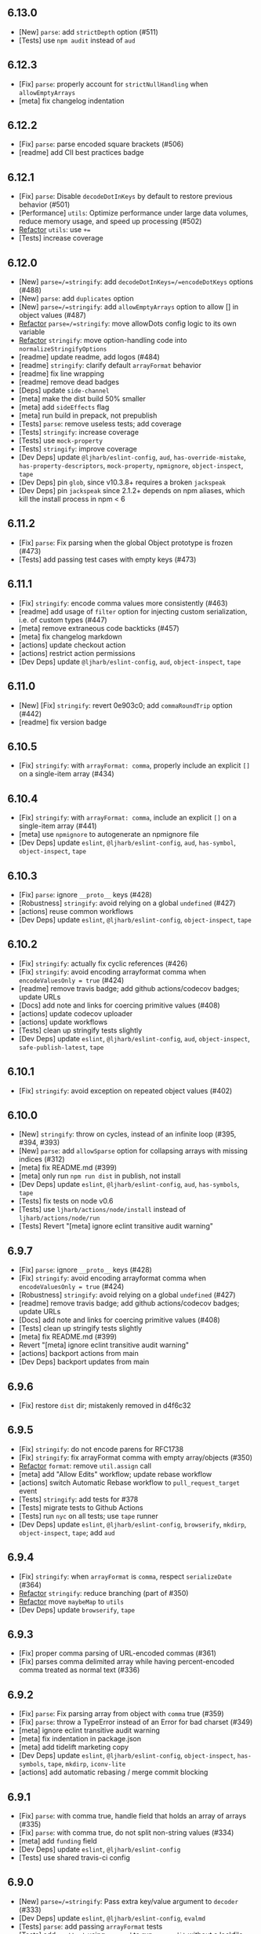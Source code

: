 ** *6.13.0*
:PROPERTIES:
:CUSTOM_ID: section
:END:
- [New] =parse=: add =strictDepth= option (#511)
- [Tests] use =npm audit= instead of =aud=

** *6.12.3*
:PROPERTIES:
:CUSTOM_ID: section-1
:END:
- [Fix] =parse=: properly account for =strictNullHandling= when
  =allowEmptyArrays=
- [meta] fix changelog indentation

** *6.12.2*
:PROPERTIES:
:CUSTOM_ID: section-2
:END:
- [Fix] =parse=: parse encoded square brackets (#506)
- [readme] add CII best practices badge

** *6.12.1*
:PROPERTIES:
:CUSTOM_ID: section-3
:END:
- [Fix] =parse=: Disable =decodeDotInKeys= by default to restore
  previous behavior (#501)
- [Performance] =utils=: Optimize performance under large data volumes,
  reduce memory usage, and speed up processing (#502)
- [[file:%60stringify%60/%60utils%60:%20cache%20%60Array.isArray%60][Refactor]]
  =utils=: use =+==
- [Tests] increase coverage

** *6.12.0*
:PROPERTIES:
:CUSTOM_ID: section-4
:END:
- [New] =parse=/=stringify=: add =decodeDotInKeys=/=encodeDotKeys=
  options (#488)
- [New] =parse=: add =duplicates= option
- [New] =parse=/=stringify=: add =allowEmptyArrays= option to allow []
  in object values (#487)
- [[file:%60stringify%60/%60utils%60:%20cache%20%60Array.isArray%60][Refactor]]
  =parse=/=stringify=: move allowDots config logic to its own variable
- [[file:%60stringify%60/%60utils%60:%20cache%20%60Array.isArray%60][Refactor]]
  =stringify=: move option-handling code into
  =normalizeStringifyOptions=
- [readme] update readme, add logos (#484)
- [readme] =stringify=: clarify default =arrayFormat= behavior
- [readme] fix line wrapping
- [readme] remove dead badges
- [Deps] update =side-channel=
- [meta] make the dist build 50% smaller
- [meta] add =sideEffects= flag
- [meta] run build in prepack, not prepublish
- [Tests] =parse=: remove useless tests; add coverage
- [Tests] =stringify=: increase coverage
- [Tests] use =mock-property=
- [Tests] =stringify=: improve coverage
- [Dev Deps] update =@ljharb/eslint-config=, =aud=,
  =has-override-mistake=, =has-property-descriptors=, =mock-property=,
  =npmignore=, =object-inspect=, =tape=
- [Dev Deps] pin =glob=, since v10.3.8+ requires a broken =jackspeak=
- [Dev Deps] pin =jackspeak= since 2.1.2+ depends on npm aliases, which
  kill the install process in npm < 6

** *6.11.2*
:PROPERTIES:
:CUSTOM_ID: section-5
:END:
- [Fix] =parse=: Fix parsing when the global Object prototype is frozen
  (#473)
- [Tests] add passing test cases with empty keys (#473)

** *6.11.1*
:PROPERTIES:
:CUSTOM_ID: section-6
:END:
- [Fix] =stringify=: encode comma values more consistently (#463)
- [readme] add usage of =filter= option for injecting custom
  serialization, i.e. of custom types (#447)
- [meta] remove extraneous code backticks (#457)
- [meta] fix changelog markdown
- [actions] update checkout action
- [actions] restrict action permissions
- [Dev Deps] update =@ljharb/eslint-config=, =aud=, =object-inspect=,
  =tape=

** *6.11.0*
:PROPERTIES:
:CUSTOM_ID: section-7
:END:
- [New] [Fix] =stringify=: revert 0e903c0; add =commaRoundTrip= option
  (#442)
- [readme] fix version badge

** *6.10.5*
:PROPERTIES:
:CUSTOM_ID: section-8
:END:
- [Fix] =stringify=: with =arrayFormat: comma=, properly include an
  explicit =[]= on a single-item array (#434)

** *6.10.4*
:PROPERTIES:
:CUSTOM_ID: section-9
:END:
- [Fix] =stringify=: with =arrayFormat: comma=, include an explicit =[]=
  on a single-item array (#441)
- [meta] use =npmignore= to autogenerate an npmignore file
- [Dev Deps] update =eslint=, =@ljharb/eslint-config=, =aud=,
  =has-symbol=, =object-inspect=, =tape=

** *6.10.3*
:PROPERTIES:
:CUSTOM_ID: section-10
:END:
- [Fix] =parse=: ignore =__proto__= keys (#428)
- [Robustness] =stringify=: avoid relying on a global =undefined= (#427)
- [actions] reuse common workflows
- [Dev Deps] update =eslint=, =@ljharb/eslint-config=, =object-inspect=,
  =tape=

** *6.10.2*
:PROPERTIES:
:CUSTOM_ID: section-11
:END:
- [Fix] =stringify=: actually fix cyclic references (#426)
- [Fix] =stringify=: avoid encoding arrayformat comma when
  =encodeValuesOnly = true= (#424)
- [readme] remove travis badge; add github actions/codecov badges;
  update URLs
- [Docs] add note and links for coercing primitive values (#408)
- [actions] update codecov uploader
- [actions] update workflows
- [Tests] clean up stringify tests slightly
- [Dev Deps] update =eslint=, =@ljharb/eslint-config=, =aud=,
  =object-inspect=, =safe-publish-latest=, =tape=

** *6.10.1*
:PROPERTIES:
:CUSTOM_ID: section-12
:END:
- [Fix] =stringify=: avoid exception on repeated object values (#402)

** *6.10.0*
:PROPERTIES:
:CUSTOM_ID: section-13
:END:
- [New] =stringify=: throw on cycles, instead of an infinite loop (#395,
  ​#394, #393)
- [New] =parse=: add =allowSparse= option for collapsing arrays with
  missing indices (#312)
- [meta] fix README.md (#399)
- [meta] only run =npm run dist= in publish, not install
- [Dev Deps] update =eslint=, =@ljharb/eslint-config=, =aud=,
  =has-symbols=, =tape=
- [Tests] fix tests on node v0.6
- [Tests] use =ljharb/actions/node/install= instead of
  =ljharb/actions/node/run=
- [Tests] Revert "[meta] ignore eclint transitive audit warning"

** *6.9.7*
:PROPERTIES:
:CUSTOM_ID: section-14
:END:
- [Fix] =parse=: ignore =__proto__= keys (#428)
- [Fix] =stringify=: avoid encoding arrayformat comma when
  =encodeValuesOnly = true= (#424)
- [Robustness] =stringify=: avoid relying on a global =undefined= (#427)
- [readme] remove travis badge; add github actions/codecov badges;
  update URLs
- [Docs] add note and links for coercing primitive values (#408)
- [Tests] clean up stringify tests slightly
- [meta] fix README.md (#399)
- Revert "[meta] ignore eclint transitive audit warning"
- [actions] backport actions from main
- [Dev Deps] backport updates from main

** *6.9.6*
:PROPERTIES:
:CUSTOM_ID: section-15
:END:
- [Fix] restore =dist= dir; mistakenly removed in d4f6c32

** *6.9.5*
:PROPERTIES:
:CUSTOM_ID: section-16
:END:
- [Fix] =stringify=: do not encode parens for RFC1738
- [Fix] =stringify=: fix arrayFormat comma with empty array/objects
  (#350)
- [[file:%60stringify%60/%60utils%60:%20cache%20%60Array.isArray%60][Refactor]]
  =format=: remove =util.assign= call
- [meta] add "Allow Edits" workflow; update rebase workflow
- [actions] switch Automatic Rebase workflow to =pull_request_target=
  event
- [Tests] =stringify=: add tests for #378
- [Tests] migrate tests to Github Actions
- [Tests] run =nyc= on all tests; use =tape= runner
- [Dev Deps] update =eslint=, =@ljharb/eslint-config=, =browserify=,
  =mkdirp=, =object-inspect=, =tape=; add =aud=

** *6.9.4*
:PROPERTIES:
:CUSTOM_ID: section-17
:END:
- [Fix] =stringify=: when =arrayFormat= is =comma=, respect
  =serializeDate= (#364)
- [[file:%60stringify%60/%60utils%60:%20cache%20%60Array.isArray%60][Refactor]]
  =stringify=: reduce branching (part of #350)
- [[file:%60stringify%60/%60utils%60:%20cache%20%60Array.isArray%60][Refactor]]
  move =maybeMap= to =utils=
- [Dev Deps] update =browserify=, =tape=

** *6.9.3*
:PROPERTIES:
:CUSTOM_ID: section-18
:END:
- [Fix] proper comma parsing of URL-encoded commas (#361)
- [Fix] parses comma delimited array while having percent-encoded comma
  treated as normal text (#336)

** *6.9.2*
:PROPERTIES:
:CUSTOM_ID: section-19
:END:
- [Fix] =parse=: Fix parsing array from object with =comma= true (#359)
- [Fix] =parse=: throw a TypeError instead of an Error for bad charset
  (#349)
- [meta] ignore eclint transitive audit warning
- [meta] fix indentation in package.json
- [meta] add tidelift marketing copy
- [Dev Deps] update =eslint=, =@ljharb/eslint-config=, =object-inspect=,
  =has-symbols=, =tape=, =mkdirp=, =iconv-lite=
- [actions] add automatic rebasing / merge commit blocking

** *6.9.1*
:PROPERTIES:
:CUSTOM_ID: section-20
:END:
- [Fix] =parse=: with comma true, handle field that holds an array of
  arrays (#335)
- [Fix] =parse=: with comma true, do not split non-string values (#334)
- [meta] add =funding= field
- [Dev Deps] update =eslint=, =@ljharb/eslint-config=
- [Tests] use shared travis-ci config

** *6.9.0*
:PROPERTIES:
:CUSTOM_ID: section-21
:END:
- [New] =parse=/=stringify=: Pass extra key/value argument to =decoder=
  (#333)
- [Dev Deps] update =eslint=, =@ljharb/eslint-config=, =evalmd=
- [Tests] =parse=: add passing =arrayFormat= tests
- [Tests] add =posttest= using =npx aud= to run =npm audit= without a
  lockfile
- [Tests] up to =node= =v12.10=, =v11.15=, =v10.16=, =v8.16=
- [Tests] =Buffer.from= in node v5.0-v5.9 and v4.0-v4.4 requires a
  TypedArray

** *6.8.3*
:PROPERTIES:
:CUSTOM_ID: section-22
:END:
- [Fix] =parse=: ignore =__proto__= keys (#428)
- [Robustness] =stringify=: avoid relying on a global =undefined= (#427)
- [Fix] =stringify=: avoid encoding arrayformat comma when
  =encodeValuesOnly = true= (#424)
- [readme] remove travis badge; add github actions/codecov badges;
  update URLs
- [Tests] clean up stringify tests slightly
- [Docs] add note and links for coercing primitive values (#408)
- [meta] fix README.md (#399)
- [actions] backport actions from main
- [Dev Deps] backport updates from main
- [[file:%60stringify%60/%60utils%60:%20cache%20%60Array.isArray%60][Refactor]]
  =stringify=: reduce branching
- [meta] do not publish workflow files

** *6.8.2*
:PROPERTIES:
:CUSTOM_ID: section-23
:END:
- [Fix] proper comma parsing of URL-encoded commas (#361)
- [Fix] parses comma delimited array while having percent-encoded comma
  treated as normal text (#336)

** *6.8.1*
:PROPERTIES:
:CUSTOM_ID: section-24
:END:
- [Fix] =parse=: Fix parsing array from object with =comma= true (#359)
- [Fix] =parse=: throw a TypeError instead of an Error for bad charset
  (#349)
- [Fix] =parse=: with comma true, handle field that holds an array of
  arrays (#335)
- [fix] =parse=: with comma true, do not split non-string values (#334)
- [meta] add tidelift marketing copy
- [meta] add =funding= field
- [Dev Deps] update =eslint=, =@ljharb/eslint-config=, =tape=,
  =safe-publish-latest=, =evalmd=, =has-symbols=, =iconv-lite=,
  =mkdirp=, =object-inspect=
- [Tests] =parse=: add passing =arrayFormat= tests
- [Tests] use shared travis-ci configs
- [Tests] =Buffer.from= in node v5.0-v5.9 and v4.0-v4.4 requires a
  TypedArray
- [actions] add automatic rebasing / merge commit blocking

** *6.8.0*
:PROPERTIES:
:CUSTOM_ID: section-25
:END:
- [New] add =depth=false= to preserve the original key; [Fix] =depth=0=
  should preserve the original key (#326)
- [New] [Fix] stringify symbols and bigints
- [Fix] ensure node 0.12 can stringify Symbols
- [Fix] fix for an impossible situation: when the formatter is called
  with a non-string value
- [[file:%60stringify%60/%60utils%60:%20cache%20%60Array.isArray%60][Refactor]]
  =formats=: tiny bit of cleanup.
- [Dev Deps] update =eslint=, =@ljharb/eslint-config=, =browserify=,
  =safe-publish-latest=, =iconv-lite=, =tape=
- [Tests] add tests for =depth=0= and =depth=false= behavior, both
  current and intuitive/intended (#326)
- [Tests] use =eclint= instead of =editorconfig-tools=
- [docs] readme: add security note
- [meta] add github sponsorship
- [meta] add FUNDING.yml
- [meta] Clean up license text so it's properly detected as BSD-3-Clause

** *6.7.3*
:PROPERTIES:
:CUSTOM_ID: section-26
:END:
- [Fix] =parse=: ignore =__proto__= keys (#428)
- [Fix] =stringify=: avoid encoding arrayformat comma when
  =encodeValuesOnly = true= (#424)
- [Robustness] =stringify=: avoid relying on a global =undefined= (#427)
- [readme] remove travis badge; add github actions/codecov badges;
  update URLs
- [Docs] add note and links for coercing primitive values (#408)
- [meta] fix README.md (#399)
- [meta] do not publish workflow files
- [actions] backport actions from main
- [Dev Deps] backport updates from main
- [Tests] use =nyc= for coverage
- [Tests] clean up stringify tests slightly

** *6.7.2*
:PROPERTIES:
:CUSTOM_ID: section-27
:END:
- [Fix] proper comma parsing of URL-encoded commas (#361)
- [Fix] parses comma delimited array while having percent-encoded comma
  treated as normal text (#336)

** *6.7.1*
:PROPERTIES:
:CUSTOM_ID: section-28
:END:
- [Fix] =parse=: Fix parsing array from object with =comma= true (#359)
- [Fix] =parse=: with comma true, handle field that holds an array of
  arrays (#335)
- [fix] =parse=: with comma true, do not split non-string values (#334)
- [Fix] =parse=: throw a TypeError instead of an Error for bad charset
  (#349)
- [Fix] fix for an impossible situation: when the formatter is called
  with a non-string value
- [[file:%60stringify%60/%60utils%60:%20cache%20%60Array.isArray%60][Refactor]]
  =formats=: tiny bit of cleanup.
- readme: add security note
- [meta] add tidelift marketing copy
- [meta] add =funding= field
- [meta] add FUNDING.yml
- [meta] Clean up license text so it's properly detected as BSD-3-Clause
- [Dev Deps] update =eslint=, =@ljharb/eslint-config=, =tape=,
  =safe-publish-latest=, =evalmd=, =iconv-lite=, =mkdirp=,
  =object-inspect=, =browserify=
- [Tests] =parse=: add passing =arrayFormat= tests
- [Tests] use shared travis-ci configs
- [Tests] =Buffer.from= in node v5.0-v5.9 and v4.0-v4.4 requires a
  TypedArray
- [Tests] add tests for =depth=0= and =depth=false= behavior, both
  current and intuitive/intended
- [Tests] use =eclint= instead of =editorconfig-tools=
- [actions] add automatic rebasing / merge commit blocking

** *6.7.0*
:PROPERTIES:
:CUSTOM_ID: section-29
:END:
- [New] =stringify=/=parse=: add =comma= as an =arrayFormat= option
  (#276, #219)
- [Fix] correctly parse nested arrays (#212)
- [Fix] =utils.merge=: avoid a crash with a null target and a truthy
  non-array source, also with an array source
- [Robustness] =stringify=: cache =Object.prototype.hasOwnProperty=
- [[file:%60stringify%60/%60utils%60:%20cache%20%60Array.isArray%60][Refactor]]
  =utils=: =isBuffer=: small tweak; add tests
- [[file:%60stringify%60/%60utils%60:%20cache%20%60Array.isArray%60][Refactor]]
  use cached =Array.isArray=
- [[file:%60stringify%60/%60utils%60:%20cache%20%60Array.isArray%60][Refactor]]
  =parse=/=stringify=: make a function to normalize the options
- [[file:%60stringify%60/%60utils%60:%20cache%20%60Array.isArray%60][Refactor]]
  =utils=: reduce observable [[Get]]s
- [[file:%60stringify%60/%60utils%60:%20cache%20%60Array.isArray%60][Refactor]]
  =stringify=/=utils=: cache =Array.isArray=
- [Tests] always use =String(x)= over =x.toString()=
- [Tests] fix Buffer tests to work in node < 4.5 and node < 5.10
- [Tests] temporarily allow coverage to fail

** *6.6.1*
:PROPERTIES:
:CUSTOM_ID: section-30
:END:
- [Fix] =parse=: ignore =__proto__= keys (#428)
- [Fix] fix for an impossible situation: when the formatter is called
  with a non-string value
- [Fix] =utils.merge=: avoid a crash with a null target and an array
  source
- [Fix] =utils.merge=: avoid a crash with a null target and a truthy
  non-array source
- [Fix] correctly parse nested arrays
- [Robustness] =stringify=: avoid relying on a global =undefined= (#427)
- [Robustness] =stringify=: cache =Object.prototype.hasOwnProperty=
- [[file:%60stringify%60/%60utils%60:%20cache%20%60Array.isArray%60][Refactor]]
  =formats=: tiny bit of cleanup.
- [[file:%60stringify%60/%60utils%60:%20cache%20%60Array.isArray%60][Refactor]]
  =utils=: =isBuffer=: small tweak; add tests
- 
- [[file:%60stringify%60/%60utils%60:%20cache%20%60Array.isArray%60][Refactor]]
  =utils=: reduce observable [[Get]]s
- [[file:%60stringify%60/%60utils%60:%20cache%20%60Array.isArray%60][Refactor]]
  use cached =Array.isArray=
- [[file:%60stringify%60/%60utils%60:%20cache%20%60Array.isArray%60][Refactor]]
  =parse=/=stringify=: make a function to normalize the options
- [readme] remove travis badge; add github actions/codecov badges;
  update URLs
- [Docs] Clarify the need for "arrayLimit" option
- [meta] fix README.md (#399)
- [meta] do not publish workflow files
- [meta] Clean up license text so it's properly detected as BSD-3-Clause
- [meta] add FUNDING.yml
- [meta] Fixes typo in CHANGELOG.md
- [actions] backport actions from main
- [Tests] fix Buffer tests to work in node < 4.5 and node < 5.10
- [Tests] always use =String(x)= over =x.toString()=
- [Dev Deps] backport from main

** *6.6.0*
:PROPERTIES:
:CUSTOM_ID: section-31
:END:
- [New] Add support for iso-8859-1, utf8 "sentinel" and numeric entities
  (#268)
- [New] move two-value combine to a =utils= function (#189)
- [Fix] =stringify=: fix a crash with =strictNullHandling= and a custom
  =filter=/=serializeDate= (#279)
- [Fix] when =parseArrays= is false, properly handle keys ending in =[]=
  (#260)
- [Fix] =stringify=: do not crash in an obscure combo of
  =interpretNumericEntities=, a bad custom =decoder=, & =iso-8859-1=
- [Fix] =utils=: =merge=: fix crash when =source= is a truthy primitive
  & no options are provided
- [[file:%60stringify%60/%60utils%60:%20cache%20%60Array.isArray%60][refactor]]
  =stringify=: Avoid arr = arr.concat(...), push to the existing
  instance (#269)
- [[file:%60stringify%60/%60utils%60:%20cache%20%60Array.isArray%60][Refactor]]
  =parse=: only need to reassign the var once
- [[file:%60stringify%60/%60utils%60:%20cache%20%60Array.isArray%60][Refactor]]
  =parse=/=stringify=: clean up =charset= options checking; fix defaults
- [[file:%60stringify%60/%60utils%60:%20cache%20%60Array.isArray%60][Refactor]]
  add missing defaults
- [[file:%60stringify%60/%60utils%60:%20cache%20%60Array.isArray%60][Refactor]]
  =parse=: one less =concat= call
- [[file:%60stringify%60/%60utils%60:%20cache%20%60Array.isArray%60][Refactor]]
  =utils=: =compactQueue=: make it explicitly side-effecting
- [Dev Deps] update =browserify=, =eslint=, =@ljharb/eslint-config=,
  =iconv-lite=, =safe-publish-latest=, =tape=
- [Tests] up to =node= =v10.10=, =v9.11=, =v8.12=, =v6.14=, =v4.9=; pin
  included builds to LTS

** *6.5.3*
:PROPERTIES:
:CUSTOM_ID: section-32
:END:
- [Fix] =parse=: ignore =__proto__= keys (#428)
- [Fix] =utils.merge=: avoid a crash with a null target and a truthy
  non-array source
- [Fix] correctly parse nested arrays
- [Fix] =stringify=: fix a crash with =strictNullHandling= and a custom
  =filter=/=serializeDate= (#279)
- [Fix] =utils=: =merge=: fix crash when =source= is a truthy primitive
  & no options are provided
- [Fix] when =parseArrays= is false, properly handle keys ending in =[]=
- [Fix] fix for an impossible situation: when the formatter is called
  with a non-string value
- [Fix] =utils.merge=: avoid a crash with a null target and an array
  source
- [[file:%60stringify%60/%60utils%60:%20cache%20%60Array.isArray%60][Refactor]]
  =utils=: reduce observable [[Get]]s
- [[file:%60stringify%60/%60utils%60:%20cache%20%60Array.isArray%60][Refactor]]
  use cached =Array.isArray=
- [[file:%60stringify%60/%60utils%60:%20cache%20%60Array.isArray%60][Refactor]]
  =stringify=: Avoid arr = arr.concat(...), push to the existing
  instance (#269)
- [[file:%60stringify%60/%60utils%60:%20cache%20%60Array.isArray%60][Refactor]]
  =parse=: only need to reassign the var once
- [Robustness] =stringify=: avoid relying on a global =undefined= (#427)
- [readme] remove travis badge; add github actions/codecov badges;
  update URLs
- [Docs] Clean up license text so it's properly detected as BSD-3-Clause
- [Docs] Clarify the need for "arrayLimit" option
- [meta] fix README.md (#399)
- [meta] add FUNDING.yml
- [actions] backport actions from main
- [Tests] always use =String(x)= over =x.toString()=
- [Tests] remove nonexistent tape option
- [Dev Deps] backport from main

** *6.5.2*
:PROPERTIES:
:CUSTOM_ID: section-33
:END:
- [Fix] use =safer-buffer= instead of =Buffer= constructor
- [[file:%60stringify%60/%60utils%60:%20cache%20%60Array.isArray%60][Refactor]]
  utils: =module.exports= one thing, instead of mutating =exports=
  (#230)
- [Dev Deps] update =browserify=, =eslint=, =iconv-lite=,
  =safer-buffer=, =tape=, =browserify=

** *6.5.1*
:PROPERTIES:
:CUSTOM_ID: section-34
:END:
- [Fix] Fix parsing & compacting very deep objects (#224)
- [[file:%60stringify%60/%60utils%60:%20cache%20%60Array.isArray%60][Refactor]]
  name utils functions
- [Dev Deps] update =eslint=, =@ljharb/eslint-config=, =tape=
- [Tests] up to =node= =v8.4=; use =nvm install-latest-npm= so newer npm
  doesn't break older node
- [Tests] Use precise dist for Node.js 0.6 runtime (#225)
- [Tests] make 0.6 required, now that it's passing
- [Tests] on =node= =v8.2=; fix npm on node 0.6

** *6.5.0*
:PROPERTIES:
:CUSTOM_ID: section-35
:END:
- [New] add =utils.assign=
- [New] pass default encoder/decoder to custom encoder/decoder functions
  (#206)
- [New] =parse=/=stringify=: add =ignoreQueryPrefix=/=addQueryPrefix=
  options, respectively (#213)
- [Fix] Handle stringifying empty objects with addQueryPrefix (#217)
- [Fix] do not mutate =options= argument (#207)
- [[file:%60stringify%60/%60utils%60:%20cache%20%60Array.isArray%60][Refactor]]
  =parse=: cache index to reuse in else statement (#182)
- [Docs] add various badges to readme (#208)
- [Dev Deps] update =eslint=, =browserify=, =iconv-lite=, =tape=
- [Tests] up to =node= =v8.1=, =v7.10=, =v6.11=; npm v4.6 breaks on node
  < v1; npm v5+ breaks on node < v4
- [Tests] add =editorconfig-tools=

** *6.4.1*
:PROPERTIES:
:CUSTOM_ID: section-36
:END:
- [Fix] =parse=: ignore =__proto__= keys (#428)
- [Fix] fix for an impossible situation: when the formatter is called
  with a non-string value
- [Fix] use =safer-buffer= instead of =Buffer= constructor
- [Fix] =utils.merge=: avoid a crash with a null target and an array
  source
- [Fix] =utils.merge=: avoid a crash with a null target and a truthy
  non-array source
- [Fix] =stringify=: fix a crash with =strictNullHandling= and a custom
  =filter=/=serializeDate= (#279)
- [Fix] =utils=: =merge=: fix crash when =source= is a truthy primitive
  & no options are provided
- [Fix] when =parseArrays= is false, properly handle keys ending in =[]=
- [Robustness] =stringify=: avoid relying on a global =undefined= (#427)
- [[file:%60stringify%60/%60utils%60:%20cache%20%60Array.isArray%60][Refactor]]
  use cached =Array.isArray=
- [[file:%60stringify%60/%60utils%60:%20cache%20%60Array.isArray%60][Refactor]]
  =stringify=: Avoid arr = arr.concat(...), push to the existing
  instance (#269)
- [readme] remove travis badge; add github actions/codecov badges;
  update URLs
- [Docs] Clarify the need for "arrayLimit" option
- [meta] fix README.md (#399)
- [meta] Clean up license text so it's properly detected as BSD-3-Clause
- [meta] add FUNDING.yml
- [actions] backport actions from main
- [Tests] remove nonexistent tape option
- [Dev Deps] backport from main

** *6.4.0*
:PROPERTIES:
:CUSTOM_ID: section-37
:END:
- [New] =qs.stringify=: add =encodeValuesOnly= option
- [Fix] follow =allowPrototypes= option during merge (#201, #201)
- [Fix] support keys starting with brackets (#202, #200)
- [Fix] chmod a-x
- [Dev Deps] update =eslint=
- [Tests] up to =node= =v7.7=, =v6.10=,=v4.8=; disable osx builds since
  they block linux builds
- [eslint] reduce warnings

** *6.3.3*
:PROPERTIES:
:CUSTOM_ID: section-38
:END:
- [Fix] =parse=: ignore =__proto__= keys (#428)
- [Fix] fix for an impossible situation: when the formatter is called
  with a non-string value
- [Fix] =utils.merge=: avoid a crash with a null target and an array
  source
- [Fix] =utils.merge=: avoid a crash with a null target and a truthy
  non-array source
- [Fix] =stringify=: fix a crash with =strictNullHandling= and a custom
  =filter=/=serializeDate= (#279)
- [Fix] =utils=: =merge=: fix crash when =source= is a truthy primitive
  & no options are provided
- [Fix] when =parseArrays= is false, properly handle keys ending in =[]=
- [Robustness] =stringify=: avoid relying on a global =undefined= (#427)
- [[file:%60stringify%60/%60utils%60:%20cache%20%60Array.isArray%60][Refactor]]
  use cached =Array.isArray=
- [[file:%60stringify%60/%60utils%60:%20cache%20%60Array.isArray%60][Refactor]]
  =stringify=: Avoid arr = arr.concat(...), push to the existing
  instance (#269)
- [Docs] Clarify the need for "arrayLimit" option
- [meta] fix README.md (#399)
- [meta] Clean up license text so it's properly detected as BSD-3-Clause
- [meta] add FUNDING.yml
- [actions] backport actions from main
- [Tests] use =safer-buffer= instead of =Buffer= constructor
- [Tests] remove nonexistent tape option
- [Dev Deps] backport from main

** *6.3.2*
:PROPERTIES:
:CUSTOM_ID: section-39
:END:
- [Fix] follow =allowPrototypes= option during merge (#201, #200)
- [Dev Deps] update =eslint=
- [Fix] chmod a-x
- [Fix] support keys starting with brackets (#202, #200)
- [Tests] up to =node= =v7.7=, =v6.10=,=v4.8=; disable osx builds since
  they block linux builds

** *6.3.1*
:PROPERTIES:
:CUSTOM_ID: section-40
:END:
- [Fix] ensure that =allowPrototypes: false= does not ever shadow
  Object.prototype properties (thanks, [cite/t:@snyk]!)
- [Dev Deps] update =eslint=, =@ljharb/eslint-config=, =browserify=,
  =iconv-lite=, =qs-iconv=, =tape=
- [Tests] on all node minors; improve test matrix
- [Docs] document stringify option =allowDots= (#195)
- [Docs] add empty object and array values example (#195)
- [Docs] Fix minor inconsistency/typo (#192)
- [Docs] document stringify option =sort= (#191)
- [[file:%60stringify%60/%60utils%60:%20cache%20%60Array.isArray%60][Refactor]]
  =stringify=: throw faster with an invalid encoder
- [[file:%60stringify%60/%60utils%60:%20cache%20%60Array.isArray%60][Refactor]]
  remove unnecessary escapes (#184)
- Remove contributing.md, since =qs= is no longer part of =hapi= (#183)

** *6.3.0*
:PROPERTIES:
:CUSTOM_ID: section-41
:END:
- [New] Add support for RFC 1738 (#174, #173)
- [New] =stringify=: Add =serializeDate= option to customize Date
  serialization (#159)
- [Fix] ensure =utils.merge= handles merging two arrays
- [[file:%60stringify%60/%60utils%60:%20cache%20%60Array.isArray%60][Refactor]]
  only constructors should be capitalized
- [[file:%60stringify%60/%60utils%60:%20cache%20%60Array.isArray%60][Refactor]]
  capitalized var names are for constructors only
- [[file:%60stringify%60/%60utils%60:%20cache%20%60Array.isArray%60][Refactor]]
  avoid using a sparse array
- [Robustness] =formats=: cache =String#replace=
- [Dev Deps] update =browserify=, =eslint=, =@ljharb/eslint-config=; add
  =safe-publish-latest=
- [Tests] up to =node= =v6.8=, =v4.6=; improve test matrix
- [Tests] flesh out arrayLimit/arrayFormat tests (#107)
- [Tests] skip Object.create tests when null objects are not available
- [Tests] Turn on eslint for test files (#175)

** *6.2.4*
:PROPERTIES:
:CUSTOM_ID: section-42
:END:
- [Fix] =parse=: ignore =__proto__= keys (#428)
- [Fix] =utils.merge=: avoid a crash with a null target and an array
  source
- [Fix] =utils.merge=: avoid a crash with a null target and a truthy
  non-array source
- [Fix] =utils=: =merge=: fix crash when =source= is a truthy primitive
  & no options are provided
- [Fix] when =parseArrays= is false, properly handle keys ending in =[]=
- [Robustness] =stringify=: avoid relying on a global =undefined= (#427)
- [[file:%60stringify%60/%60utils%60:%20cache%20%60Array.isArray%60][Refactor]]
  use cached =Array.isArray=
- [Docs] Clarify the need for "arrayLimit" option
- [meta] fix README.md (#399)
- [meta] Clean up license text so it's properly detected as BSD-3-Clause
- [meta] add FUNDING.yml
- [actions] backport actions from main
- [Tests] use =safer-buffer= instead of =Buffer= constructor
- [Tests] remove nonexistent tape option
- [Dev Deps] backport from main

** *6.2.3*
:PROPERTIES:
:CUSTOM_ID: section-43
:END:
- [Fix] follow =allowPrototypes= option during merge (#201, #200)
- [Fix] chmod a-x
- [Fix] support keys starting with brackets (#202, #200)
- [Tests] up to =node= =v7.7=, =v6.10=,=v4.8=; disable osx builds since
  they block linux builds

** *6.2.2*
:PROPERTIES:
:CUSTOM_ID: section-44
:END:
- [Fix] ensure that =allowPrototypes: false= does not ever shadow
  Object.prototype properties

** *6.2.1*
:PROPERTIES:
:CUSTOM_ID: section-45
:END:
- [Fix] ensure =key[]=x&key[]&key[]=y= results in 3, not 2, values
- [[file:%60stringify%60/%60utils%60:%20cache%20%60Array.isArray%60][Refactor]]
  Be explicit and use =Object.prototype.hasOwnProperty.call=
- [Tests] remove =parallelshell= since it does not reliably report
  failures
- [Tests] up to =node= =v6.3=, =v5.12=
- [Dev Deps] update =tape=, =eslint=, =@ljharb/eslint-config=,
  =qs-iconv=

** [[https://github.com/ljharb/qs/issues?milestone=36&state=closed][*6.2.0*]]
:PROPERTIES:
:CUSTOM_ID: section-46
:END:
- [New] pass Buffers to the encoder/decoder directly (#161)
- [New] add "encoder" and "decoder" options, for custom param
  encoding/decoding (#160)
- [Fix] fix compacting of nested sparse arrays (#150)

** *6.1.2*
:PROPERTIES:
:CUSTOM_ID: section-47
:END:
- [Fix] follow =allowPrototypes= option during merge (#201, #200)
- [Fix] chmod a-x
- [Fix] support keys starting with brackets (#202, #200)
- [Tests] up to =node= =v7.7=, =v6.10=,=v4.8=; disable osx builds since
  they block linux builds

** *6.1.1*
:PROPERTIES:
:CUSTOM_ID: section-48
:END:
- [Fix] ensure that =allowPrototypes: false= does not ever shadow
  Object.prototype properties

** [[https://github.com/ljharb/qs/issues?milestone=35&state=closed][*6.1.0*]]
:PROPERTIES:
:CUSTOM_ID: section-49
:END:
- [New] allowDots option for =stringify= (#151)
- [Fix] "sort" option should work at a depth of 3 or more (#151)
- [Fix] Restore =dist= directory; will be removed in v7 (#148)

** *6.0.4*
:PROPERTIES:
:CUSTOM_ID: section-50
:END:
- [Fix] follow =allowPrototypes= option during merge (#201, #200)
- [Fix] chmod a-x
- [Fix] support keys starting with brackets (#202, #200)
- [Tests] up to =node= =v7.7=, =v6.10=,=v4.8=; disable osx builds since
  they block linux builds

** *6.0.3*
:PROPERTIES:
:CUSTOM_ID: section-51
:END:
- [Fix] ensure that =allowPrototypes: false= does not ever shadow
  Object.prototype properties
- [Fix] Restore =dist= directory; will be removed in v7 (#148)

** [[https://github.com/ljharb/qs/issues?milestone=33&state=closed][*6.0.2*]]
:PROPERTIES:
:CUSTOM_ID: section-52
:END:
- Revert ES6 requirement and restore support for node down to v0.8.

** [[https://github.com/ljharb/qs/issues?milestone=32&state=closed][*6.0.1*]]
:PROPERTIES:
:CUSTOM_ID: section-53
:END:
- [[https://github.com/ljharb/qs/pull/127][*#127*]] Fix engines
  definition in package.json

** [[https://github.com/ljharb/qs/issues?milestone=31&state=closed][*6.0.0*]]
:PROPERTIES:
:CUSTOM_ID: section-54
:END:
- [[https://github.com/ljharb/qs/issues/124][*#124*]] Use ES6 and drop
  support for node < v4

** *5.2.1*
:PROPERTIES:
:CUSTOM_ID: section-55
:END:
- [Fix] ensure =key[]=x&key[]&key[]=y= results in 3, not 2, values

** [[https://github.com/ljharb/qs/issues?milestone=30&state=closed][*5.2.0*]]
:PROPERTIES:
:CUSTOM_ID: section-56
:END:
- [[https://github.com/ljharb/qs/issues/64][*#64*]] Add option to sort
  object keys in the query string

** [[https://github.com/ljharb/qs/issues?milestone=29&state=closed][*5.1.0*]]
:PROPERTIES:
:CUSTOM_ID: section-57
:END:
- [[https://github.com/ljharb/qs/issues/117][*#117*]] make URI encoding
  stringified results optional
- [[https://github.com/ljharb/qs/issues/106][*#106*]] Add flag
  =skipNulls= to optionally skip null values in stringify

** [[https://github.com/ljharb/qs/issues?milestone=28&state=closed][*5.0.0*]]
:PROPERTIES:
:CUSTOM_ID: section-58
:END:
- [[https://github.com/ljharb/qs/issues/114][*#114*]] default allowDots
  to false
- [[https://github.com/ljharb/qs/issues/100][*#100*]] include dist to
  npm

** [[https://github.com/ljharb/qs/issues?milestone=26&state=closed][*4.0.0*]]
:PROPERTIES:
:CUSTOM_ID: section-59
:END:
- [[https://github.com/ljharb/qs/issues/98][*#98*]] make returning plain
  objects and allowing prototype overwriting properties optional

** [[https://github.com/ljharb/qs/issues?milestone=24&state=closed][*3.1.0*]]
:PROPERTIES:
:CUSTOM_ID: section-60
:END:
- [[https://github.com/ljharb/qs/issues/89][*#89*]] Add option to
  disable "Transform dot notation to bracket notation"

** [[https://github.com/ljharb/qs/issues?milestone=23&state=closed][*3.0.0*]]
:PROPERTIES:
:CUSTOM_ID: section-61
:END:
- [[https://github.com/ljharb/qs/issues/80][*#80*]] qs.parse silently
  drops properties
- [[https://github.com/ljharb/qs/issues/77][*#77*]] Perf boost
- [[https://github.com/ljharb/qs/issues/60][*#60*]] Add explicit option
  to disable array parsing
- [[https://github.com/ljharb/qs/issues/74][*#74*]] Bad parse when
  turning array into object
- [[https://github.com/ljharb/qs/issues/81][*#81*]] Add a =filter=
  option
- [[https://github.com/ljharb/qs/issues/68][*#68*]] Fixed issue with
  recursion and passing strings into objects.
- [[https://github.com/ljharb/qs/issues/66][*#66*]] Add mixed array and
  object dot notation support Closes: #47
- [[https://github.com/ljharb/qs/issues/76][*#76*]] RFC 3986
- [[https://github.com/ljharb/qs/issues/85][*#85*]] No equal sign
- [[https://github.com/ljharb/qs/issues/84][*#84*]] update license
  attribute

** [[https://github.com/ljharb/qs/issues?milestone=20&state=closed][*2.4.1*]]
:PROPERTIES:
:CUSTOM_ID: section-62
:END:
- [[https://github.com/ljharb/qs/issues/73][*#73*]] Property
  'hasOwnProperty' of object # is not a function

** [[https://github.com/ljharb/qs/issues?milestone=19&state=closed][*2.4.0*]]
:PROPERTIES:
:CUSTOM_ID: section-63
:END:
- [[https://github.com/ljharb/qs/issues/70][*#70*]] Add arrayFormat
  option

** [[https://github.com/ljharb/qs/issues?milestone=18&state=closed][*2.3.3*]]
:PROPERTIES:
:CUSTOM_ID: section-64
:END:
- [[https://github.com/ljharb/qs/issues/59][*#59*]] make sure array
  indexes are >= 0, closes #57
- [[https://github.com/ljharb/qs/issues/58][*#58*]] make qs usable for
  browser loader

** [[https://github.com/ljharb/qs/issues?milestone=17&state=closed][*2.3.2*]]
:PROPERTIES:
:CUSTOM_ID: section-65
:END:
- [[https://github.com/ljharb/qs/issues/55][*#55*]] allow merging a
  string into an object

** [[https://github.com/ljharb/qs/issues?milestone=16&state=closed][*2.3.1*]]
:PROPERTIES:
:CUSTOM_ID: section-66
:END:
- [[https://github.com/ljharb/qs/issues/52][*#52*]] Return "undefined"
  and "false" instead of throwing "TypeError".

** [[https://github.com/ljharb/qs/issues?milestone=15&state=closed][*2.3.0*]]
:PROPERTIES:
:CUSTOM_ID: section-67
:END:
- [[https://github.com/ljharb/qs/issues/50][*#50*]] add option to omit
  array indices, closes #46

** [[https://github.com/ljharb/qs/issues?milestone=14&state=closed][*2.2.5*]]
:PROPERTIES:
:CUSTOM_ID: section-68
:END:
- [[https://github.com/ljharb/qs/issues/39][*#39*]] Is there an
  alternative to Buffer.isBuffer?
- [[https://github.com/ljharb/qs/issues/49][*#49*]] refactor
  utils.merge, fixes #45
- [[https://github.com/ljharb/qs/issues/41][*#41*]] avoid browserifying
  Buffer, for #39

** [[https://github.com/ljharb/qs/issues?milestone=13&state=closed][*2.2.4*]]
:PROPERTIES:
:CUSTOM_ID: section-69
:END:
- [[https://github.com/ljharb/qs/issues/38][*#38*]] how to handle object
  keys beginning with a number

** [[https://github.com/ljharb/qs/issues?milestone=12&state=closed][*2.2.3*]]
:PROPERTIES:
:CUSTOM_ID: section-70
:END:
- [[https://github.com/ljharb/qs/issues/37][*#37*]] parser discards
  first empty value in array
- [[https://github.com/ljharb/qs/issues/36][*#36*]] Update to lab 4.x

** [[https://github.com/ljharb/qs/issues?milestone=11&state=closed][*2.2.2*]]
:PROPERTIES:
:CUSTOM_ID: section-71
:END:
- [[https://github.com/ljharb/qs/issues/33][*#33*]] Error when plain
  object in a value
- [[https://github.com/ljharb/qs/issues/34][*#34*]] use
  Object.prototype.hasOwnProperty.call instead of obj.hasOwnProperty
- [[https://github.com/ljharb/qs/issues/24][*#24*]] Changelog? Semver?

** [[https://github.com/ljharb/qs/issues?milestone=10&state=closed][*2.2.1*]]
:PROPERTIES:
:CUSTOM_ID: section-72
:END:
- [[https://github.com/ljharb/qs/issues/32][*#32*]] account for circular
  references properly, closes #31
- [[https://github.com/ljharb/qs/issues/31][*#31*]] qs.parse
  stackoverflow on circular objects

** [[https://github.com/ljharb/qs/issues?milestone=9&state=closed][*2.2.0*]]
:PROPERTIES:
:CUSTOM_ID: section-73
:END:
- [[https://github.com/ljharb/qs/issues/26][*#26*]] Don't use Buffer
  global if it's not present
- [[https://github.com/ljharb/qs/issues/30][*#30*]] Bug when merging
  non-object values into arrays
- [[https://github.com/ljharb/qs/issues/29][*#29*]] Don't call
  Utils.clone at the top of Utils.merge
- [[https://github.com/ljharb/qs/issues/23][*#23*]] Ability to not limit
  parameters?

** [[https://github.com/ljharb/qs/issues?milestone=8&state=closed][*2.1.0*]]
:PROPERTIES:
:CUSTOM_ID: section-74
:END:
- [[https://github.com/ljharb/qs/issues/22][*#22*]] Enable using a
  RegExp as delimiter

** [[https://github.com/ljharb/qs/issues?milestone=7&state=closed][*2.0.0*]]
:PROPERTIES:
:CUSTOM_ID: section-75
:END:
- [[https://github.com/ljharb/qs/issues/18][*#18*]] Why is there
  arrayLimit?
- [[https://github.com/ljharb/qs/issues/20][*#20*]] Configurable
  parametersLimit
- [[https://github.com/ljharb/qs/issues/21][*#21*]] make all limits
  optional, for #18, for #20

** [[https://github.com/ljharb/qs/issues?milestone=6&state=closed][*1.2.2*]]
:PROPERTIES:
:CUSTOM_ID: section-76
:END:
- [[https://github.com/ljharb/qs/issues/19][*#19*]] Don't overwrite null
  values

** [[https://github.com/ljharb/qs/issues?milestone=5&state=closed][*1.2.1*]]
:PROPERTIES:
:CUSTOM_ID: section-77
:END:
- [[https://github.com/ljharb/qs/issues/16][*#16*]] ignore non-string
  delimiters
- [[https://github.com/ljharb/qs/issues/15][*#15*]] Close code block

** [[https://github.com/ljharb/qs/issues?milestone=4&state=closed][*1.2.0*]]
:PROPERTIES:
:CUSTOM_ID: section-78
:END:
- [[https://github.com/ljharb/qs/issues/12][*#12*]] Add optional delim
  argument
- [[https://github.com/ljharb/qs/issues/13][*#13*]] fix #11: flattened
  keys in array are now correctly parsed

** [[https://github.com/ljharb/qs/issues?milestone=3&state=closed][*1.1.0*]]
:PROPERTIES:
:CUSTOM_ID: section-79
:END:
- [[https://github.com/ljharb/qs/issues/7][*#7*]] Empty values of a POST
  array disappear after being submitted
- [[https://github.com/ljharb/qs/issues/9][*#9*]] Should not omit equals
  signs (=) when value is null
- [[https://github.com/ljharb/qs/issues/6][*#6*]] Minor grammar fix in
  README

** [[https://github.com/ljharb/qs/issues?milestone=2&state=closed][*1.0.2*]]
:PROPERTIES:
:CUSTOM_ID: section-80
:END:
- [[https://github.com/ljharb/qs/issues/5][*#5*]] array holes
  incorrectly copied into object on large index
